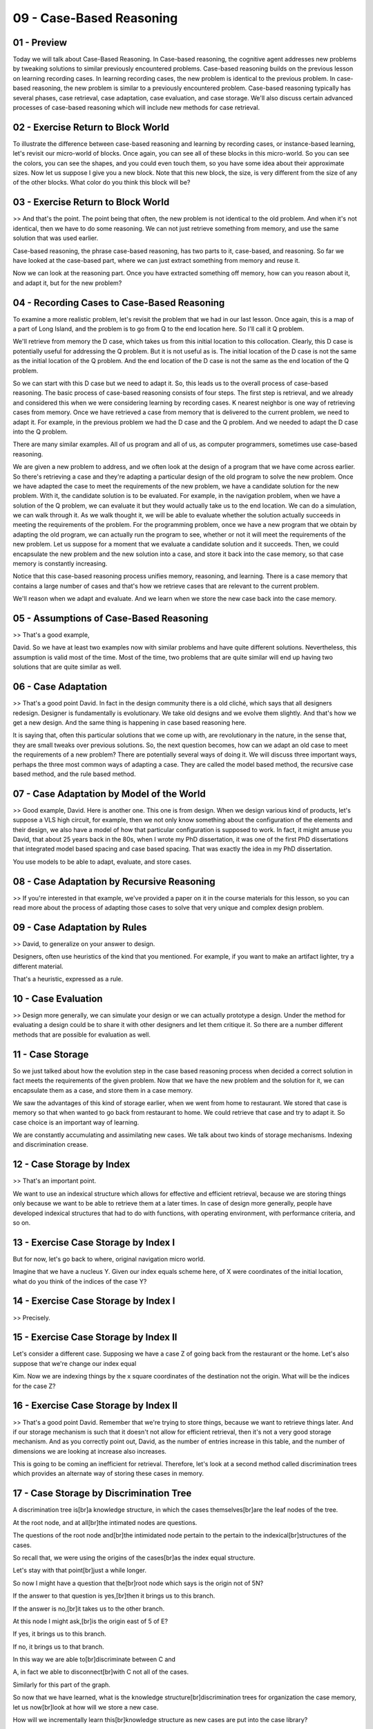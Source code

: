 .. title: 09 - Case-Based Reasoning 
.. slug: 09 - Case-Based Reasoning 
.. date: 2016-01-23 06:39:57 UTC-08:00
.. tags: notes, mathjax
.. category: 
.. link: 
.. description: 
.. type: text

=========================
09 - Case-Based Reasoning
=========================

01 - Preview
------------

Today we will talk about Case-Based Reasoning. In Case-based reasoning, the cognitive agent addresses new problems by
tweaking solutions to similar previously encountered problems. Case-based reasoning builds on the previous lesson on
learning recording cases. In learning recording cases, the new problem is identical to the previous problem. In case-
based reasoning, the new problem is similar to a previously encountered problem. Case-based reasoning typically has
several phases, case retrieval, case adaptation, case evaluation, and case storage. We'll also discuss certain advanced
processes of case-based reasoning which will include new methods for case retrieval.


02 - Exercise Return to Block World
-----------------------------------

To illustrate the difference between case-based reasoning and learning by recording cases, or instance-based learning,
let's revisit our micro-world of blocks. Once again, you can see all of these blocks in this micro-world. So you can see
the colors, you can see the shapes, and you could even touch them, so you have some idea about their approximate sizes.
Now let us suppose I give you a new block. Note that this new block, the size, is very different from the size of any of
the other blocks. What color do you think this block will be?


03 - Exercise Return to Block World
-----------------------------------

>> And that's the point. The point being that often, the new problem is not identical to the old problem. And when it's
not identical, then we have to do some reasoning. We can not just retrieve something from memory, and use the same
solution that was used earlier.


Case-based reasoning, the phrase case-based reasoning, has two parts to it, case-based, and reasoning. So far we have
looked at the case-based part, where we can just extract something from memory and reuse it.


Now we can look at the reasoning part. Once you have extracted something off memory, how can you reason about it, and
adapt it, but for the new problem?


04 - Recording Cases to Case-Based Reasoning
--------------------------------------------

To examine a more realistic problem, let's revisit the problem that we had in our last lesson. Once again, this is a map
of a part of Long Island, and the problem is to go from Q to the end location here. So I'll call it Q problem.


We'll retrieve from memory the D case, which takes us from this initial location to this collocation. Clearly, this D
case is potentially useful for addressing the Q problem. But it is not useful as is. The initial location of the D case
is not the same as the initial location of the Q problem. And the end location of the D case is not the same as the end
location of the Q problem.


So we can start with this D case but we need to adapt it. So, this leads us to the overall process of case-based
reasoning. The basic process of case-based reasoning consists of four steps. The first step is retrieval, and we already
and considered this when we were considering learning by recording cases. K nearest neighbor is one way of retrieving
cases from memory. Once we have retrieved a case from memory that is delivered to the current problem, we need to adapt
it. For example, in the previous problem we had the D case and the Q problem. And we needed to adapt the D case into the
Q problem.


There are many similar examples. All of us program and all of us, as computer programmers, sometimes use case-based
reasoning.


We are given a new problem to address, and we often look at the design of a program that we have come across earlier. So
there's retrieving a case and they're adapting a particular design of the old program to solve the new problem. Once we
have adapted the case to meet the requirements of the new problem, we have a candidate solution for the new problem.
With it, the candidate solution is to be evaluated. For example, in the navigation problem, when we have a solution of
the Q problem, we can evaluate it but they would actually take us to the end location. We can do a simulation, we can
walk through it. As we walk thought it, we will be able to evaluate whether the solution actually succeeds in meeting
the requirements of the problem. For the programming problem, once we have a new program that we obtain by adapting the
old program, we can actually run the program to see, whether or not it will meet the requirements of the new problem.
Let us suppose for a moment that we evaluate a candidate solution and it succeeds. Then, we could encapsulate the new
problem and the new solution into a case, and store it back into the case memory, so that case memory is constantly
increasing.


Notice that this case-based reasoning process unifies memory, reasoning, and learning. There is a case memory that
contains a large number of cases and that's how we retrieve cases that are relevant to the current problem.


We'll reason when we adapt and evaluate. And we learn when we store the new case back into the case memory.


05 - Assumptions of Case-Based Reasoning
----------------------------------------

>> That's a good example,


David. So we have at least two examples now with similar problems and have quite different solutions. Nevertheless, this
assumption is valid most of the time. Most of the time, two problems that are quite similar will end up having two
solutions that are quite similar as well.


06 - Case Adaptation
--------------------

>> That's a good point David. In fact in the design community there is a old cliché, which says that all designers
redesign. Designer is fundamentally is evolutionary. We take old designs and we evolve them slightly. And that's how we
get a new design. And the same thing is happening in case based reasoning here.


It is saying that, often this particular solutions that we come up with, are revolutionary in the nature, in the sense
that, they are small tweaks over previous solutions. So, the next question becomes, how can we adapt an old case to meet
the requirements of a new problem? There are potentially several ways of doing it. We will discuss three important ways,
perhaps the three most common ways of adapting a case. They are called the model based method, the recursive case based
method, and the rule based method.


07 - Case Adaptation by Model of the World
------------------------------------------

>> Good example, David. Here is another one. This one is from design. When we design various kind of products, let's
suppose a VLS high circuit, for example, then we not only know something about the configuration of the elements and
their design, we also have a model of how that particular configuration is supposed to work. In fact, it might amuse you
David, that about 25 years back in the 80s, when I wrote my PhD dissertation, it was one of the first PhD dissertations
that integrated model based spacing and case based spacing. That was exactly the idea in my PhD dissertation.


You use models to be able to adapt, evaluate, and store cases.


08 - Case Adaptation by Recursive Reasoning
-------------------------------------------

>> If you're interested in that example, we've provided a paper on it in the course materials for this lesson, so you
can read more about the process of adapting those cases to solve that very unique and complex design problem.


09 - Case Adaptation by Rules
-----------------------------

>> David, to generalize on your answer to design.


Designers, often use heuristics of the kind that you mentioned. For example, if you want to make an artifact lighter,
try a different material.


That's a heuristic, expressed as a rule.


10 - Case Evaluation
--------------------

>> Design more generally, we can simulate your design or we can actually prototype a design. Under the method for
evaluating a design could be to share it with other designers and let them critique it. So there are a number different
methods that are possible for evaluation as well.


11 - Case Storage
-----------------

So we just talked about how the evolution step in the case based reasoning process when decided a correct solution in
fact meets the requirements of the given problem. Now that we have the new problem and the solution for it, we can
encapsulate them as a case, and store them in a case memory.


We saw the advantages of this kind of storage earlier, when we went from home to restaurant. We stored that case is
memory so that when wanted to go back from restaurant to home. We could retrieve that case and try to adapt it. So case
choice is an important way of learning.


We are constantly accumulating and assimilating new cases. We talk about two kinds of storage mechanisms. Indexing and
discrimination crease.


12 - Case Storage by Index
--------------------------

>> That's an important point.


We want to use an indexical structure which allows for effective and efficient retrieval, because we are storing things
only because we want to be able to retrieve them at a later times. In case of design more generally, people have
developed indexical structures that had to do with functions, with operating environment, with performance criteria, and
so on.


13 - Exercise Case Storage by Index I
-------------------------------------

But for now, let's go back to where, original navigation micro world.


Imagine that we have a nucleus Y. Given our index equals scheme here, of X were coordinates of the initial location,
what do you think of the indices of the case Y?


14 - Exercise Case Storage by Index I
-------------------------------------

>> Precisely.


15 - Exercise Case Storage by Index II
--------------------------------------

Let's consider a different case. Supposing we have a case Z of going back from the restaurant or the home. Let's also
suppose that we're change our index equal


Kim. Now we are indexing things by the x square coordinates of the destination not the origin. What will be the indices
for the case Z?


16 - Exercise Case Storage by Index II
--------------------------------------

>> That's a good point David. Remember that we're trying to store things, because we want to retrieve things later. And
if our storage mechanism is such that it doesn't not allow for efficient retrieval, then it's not a very good storage
mechanism. And as you correctly point out, David, as the number of entries increase in this table, and the number of
dimensions we are looking at increase also increases.


This is going to be coming an inefficient for retrieval. Therefore, let's look at a second method called discrimination
trees which provides an alternate way of storing these cases in memory.


17 - Case Storage by Discrimination Tree
----------------------------------------

A discrimination tree is[br]a knowledge structure, in which the cases themselves[br]are the leaf nodes of the tree.


At the root node, and at all[br]the intimated nodes are questions.


The questions of the root node and[br]the intimidated node pertain to the pertain to the indexical[br]structures of the
cases.


So recall that, we were using the origins of the cases[br]as the index equal structure.


Let's stay with that point[br]just a while longer.


So now I might have a question that the[br]root node which says is the origin not of 5N?


If the answer to that question is yes,[br]then it brings us to this branch.


If the answer is no,[br]it takes us to the other branch.


At this node I might ask,[br]is the origin east of 5 of E?


If yes, it brings us to this branch.


If no, it brings us to that branch.


In this way we are able to[br]discriminate between C and


A, in fact we able to disconnect[br]with C not all of the cases.


Similarly for this part of the graph.


So now that we have learned, what is the knowledge structure[br]discrimination trees for organization the case memory,
let us now[br]look at how will we store a new case.


How will we incrementally learn this[br]knowledge structure as new cases are put into the case library?


Imagine that there is a new case, X.


So we can navigate this tree using X.


Is the origin of X North of 5 of A?


Yes it is.


So we come to this branch.


Is the origin of X East of 5 of E?


No it is not, so we come to this branch.


But now we have a problem.


Both A and X, have the same[br]answer no to this question.


We must find a way of[br]discriminating between A and X, so we'll add a new question here.


Perhaps we can add a new question.


Is the origin East of 3 of E?


In the case of X, the answer is yes.


In the case of A, the answer is no.


That's why adding a right[br]node at the right place, we have found a way of[br]discriminating between X and A.


This now is a modified[br]discrimination tree.


Each time we add a location to memory, the organization of[br]the case of memory changes.


This is an example of[br]incremental learning, with the addition of each case some[br]new knowledge structure is
learned.


We learn more about incremental[br]learning in the next lesson.


>> So going back to our programming[br]example, we were dealing with cases of file input, and we could use[br]the same
indexical structure according to which we organize our cases[br]to now design a discrimination tree.


At the very top level I would probably[br]ask, what language is the casing?


Is it in Java, C++, Python?


Now the discrimination trees don't have[br]to be binary like they are right here.


We can have more than[br]two answers coming out.


So at the top level, I could have[br]a question of what language is the case in, and the branches could be JAVA,[br]C++,
and Python, and so on.


I could similarly have questions about,[br]is it an efficient solution, is it for a big problem or a small
problem,[br]is it for my personal use or is it for consumer use, and so on until I get[br]down to individual cases that
represent different things I might want to[br]consider when I'm doing a new solution.


>> David a point you make about this[br]not being a but a very important one.


Let's go back to our original example,[br]where we had a micro world of blocks and the blocks had different colors.


So I can ask a question at the root[br]node, what is the color of the block?


And have a large number of branches[br]coming out of it corresponding to different colors.


Here's an example of a discrimination[br]tree, not a binary print.


18 - Exercise Storage by Discrimin Tree I
-----------------------------------------

Let us do an exercise. Supposing we're given the case Y, as shown here.


And we're given the discrimination tree, shown on the left. Where would you store the case Y in this discrimination
tree?


19 - Exercise Storage by Discrimin Tree I
-----------------------------------------

>> That's good, David.


But, of course, we must find a way of discriminating between A and Y.


20 - Exercise Storage by Discrimin Tree II
------------------------------------------

But know that A and Y were in this same branch. So we now we need to find a way of discriminating between A and Y. How
could we do that?


21 - Exercise Storage by Discrimin Tree II
------------------------------------------

>> So, for those of you familiar with Big O Notation, you'll notice that the efficiency of searching the case library
organized by indices was linear, whereas here, it's logarithmic.


22 - Case Retrieval Revisited
-----------------------------

Now that we have considered storage, let's revisit retrieval. We talked about two different ways of organizing the case
memory, a tabular way and a discrimination tree. How can we retrieve the case relevant to a given problem?


We assume here that the new problem has the same features in its description as the cases stored in the memory. Earlier
when we were storing a case in memory, at that time we were navigating this tree to find where in this tree should we
store the new case. This time, we'll use the problem to navigate this tree and find out which case is most similar to
the problem.


23 - Exercise Retrieval by Index
--------------------------------

Let us suppose that the case library is organized in the form of a table as shown here. Let us also suppose that we're
given a new problem, how to go from this initial location to this goal location. Which case should be retrieved?


24 - Exercise Retrieval by Index
--------------------------------

>> That's right, David.


25 - Exercise Retrieval by Discrimin Tree
-----------------------------------------

Let's repeat this exercise, but this time using discrimination tree for organizing the case memory. So here is a
discrimination tree, containing the cases currently in the case memory. And here is the, new problem. You could go to
the initial location, to the goal location.


Given this problem, what case would be retrieved from this discrimination tree?


26 - Exercise Retrieval by Discrimin Tree
-----------------------------------------

>> That's right David. Y is the closest matching case to the new problem.


27 - Advanced Case-Based Reasoning
----------------------------------

>> Failures are great opportunities for learning. When failures occur, we can try to repair the failure by going back
from the evaluation step to the adaptation step.


Or we can try to recover from the failure by going from the ed, evaluation step, all the way to the retrieval step. In
addition, we can store these failures in the case memory. When we store them in the case memory, then these failures can
help us anticipate failures that might occur with new problems.


There's a flip side to this. Just like it is useful to store failed cases, it is not useful to store every successful
case. If we stored every successful case, then very soon, the case memory will become very, very large, and the
retrieval step will become less efficient. This is sometimes called the utility problem.


We want to store only those successful cases that in fact help us cover a larger span of problems. This means that even
when a case succeeds. We want to store it only if there is something entrusting or noteworthy about that case.


28 - Assignment Case-Based Reasoning
------------------------------------

In this assignment, discuss how you'd use case-based reasoning to develop an agent that can answer Raven's Progressive
Matrices. Make sure to describe how this is different from learning by recording cases alone. Where is your adaptation
phase? How are you adapting past solutions to the new problem?


What is evaluation in this context? How are you evaluating the strength of your answer? Are you going to record the
cases that your agent encounters as they're solving the test, or are you going to equip them with past cases beforehand
for them to use to solve new problems?


29 - Wrap Up
------------

So today we talked about the broad process of case-based reasoning. Learning by recording cases gave us a method for
case retrieval called nearest neighbor method. So we went ahead and jumped into the adaptation phase. Given an old
solution to a problem, how do we adapt that old solution to a new problem?


We talked about three ways of doing that. We can do it by model of the world, we can do it by rules, or we can do it by
recursion. Then once we've adapted that old case, how do we then evaluate how good it was for our problem? Then after we
evaluated how good it is we looked at storing it back in our memory. We want to build up a case library of past
solutions, so if we've solved a new problem we will now sort that back into our case library.


Then based on that we revisited the notion of case retrieval.


Based on how our case library is organized, how do we retrieve a prior case that's most similar to our new problem? Now
there are a lot of open issues here.


For example, should we store failed cases? Should we store failed adaptations?


Do we want to store them so we can avoid failing in the future? Should we ever forget cases? Can our case library ever
get so big that it's intractable, and we can't really use it efficiently? Should we abstract over cases, so should we
use these individual cases to develop a more abstract understanding of a concept, or should we stick the individual
cases and adapt them from there?


If you're interested in these questions you can over to our forums and we'll talk about it there.


But we'll also be revisiting these questions throughout the rest of the course.


Next time we'll talk about incremental concept learning, which takes individual cases and abstracts over them to learn
some kind of higher level concepts.


30 - The Cognitive Connection
-----------------------------

Caseless reasoning has a very strong connection with human cognition as well.


Analogical reasoning in general is considered to be a core process of cognition.


But analogical reasoning depends upon a spectrum of similarity. At oned end of this spectrum are problems which are
identical to previously encountered problems. In that case, we simply have to retrieve the previous solution and apply
it. At the other end of the spectrum, are problems with just semantically very dissimilar from previously encountered
problems. We'll discuss those problems later in the class. In the middle of the spectrum are problems.


Which are similar, but not identical, to previously encountered parts. So now, we need to retrieve the past solutions,
tweak them, and apply them.


It is this middle of the spectrum, which is most common in human cognition.


Again, going back over cognitive architecture, which had 3 components.


Reasoning, learning, and memory. Learning by recording cases shifted the balance from reasoning to learning and memory.
Case we can contrast unifies the three of them. It says learning is important because we need to acquire and store
experiences. Memory is important because we need to be able to retrieve those experiences when needed. And reasoning is
important because we need to be able to tweak those experiences to encounter the needs of new problems.


31 - Final Quiz
---------------

Please write down what you learned in this lesson.


32 - Final Quiz
---------------

And thank you for doing it.


